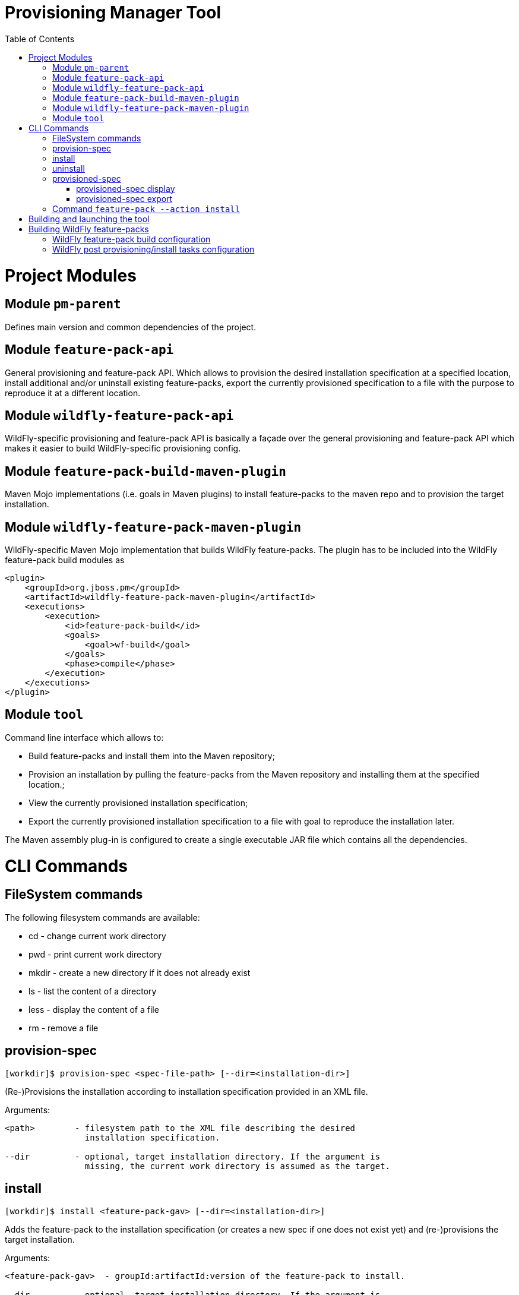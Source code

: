 :toc:
:toc-placement!:

= Provisioning Manager Tool

ifdef::env-github[]
[link=https://travis-ci.org/aloubyansky/pm]
image:https://travis-ci.org/aloubyansky/pm.svg?branch=master["Build Status", link="https://travis-ci.org/aloubyansky/pm"]
endif::[]

toc::[]

= Project Modules

== Module `pm-parent`

Defines main version and common dependencies of the project.

== Module `feature-pack-api`

General provisioning and feature-pack API. Which allows to provision the desired
installation specification at a specified location, install additional and/or
uninstall existing feature-packs, export the currently provisioned specification
to a file with the purpose to reproduce it at a different location.

== Module `wildfly-feature-pack-api`

WildFly-specific provisioning and feature-pack API is basically a façade
over the general provisioning and feature-pack API which makes
it easier to build WildFly-specific provisioning config.

== Module `feature-pack-build-maven-plugin`

Maven Mojo implementations (i.e. goals in Maven plugins) to install feature-packs
to the maven repo and to provision the target installation.

== Module `wildfly-feature-pack-maven-plugin`

WildFly-specific Maven Mojo implementation that builds WildFly feature-packs.
The plugin has to be included into the WildFly feature-pack build modules as

[source,xml]
----
<plugin>
    <groupId>org.jboss.pm</groupId>
    <artifactId>wildfly-feature-pack-maven-plugin</artifactId>
    <executions>
        <execution>
            <id>feature-pack-build</id>
            <goals>
                <goal>wf-build</goal>
            </goals>
            <phase>compile</phase>
        </execution>
    </executions>
</plugin>
----

== Module `tool`

Command line interface which allows to:
  
* Build feature-packs and install them into the Maven repository;
* Provision an installation by pulling the feature-packs from the
  Maven repository and installing them at the specified location.;
* View the currently provisioned installation specification;
* Export the currently provisioned installation specification to
  a file with goal to reproduce the installation later.

The Maven assembly plug-in is configured to create a single executable JAR
file which contains all the dependencies.

= CLI Commands

== FileSystem commands

The following filesystem commands are available:

* cd - change current work directory
* pwd - print current work directory
* mkdir - create a new directory if it does not already exist
* ls - list the content of a directory
* less - display the content of a file
* rm - remove a file

== provision-spec

[source,shell]
----
[workdir]$ provision-spec <spec-file-path> [--dir=<installation-dir>]
----

(Re-)Provisions the installation according to installation specification
provided in an XML file.

Arguments:

[source,shell]
----
<path>        - filesystem path to the XML file describing the desired
                installation specification.

--dir         - optional, target installation directory. If the argument is
                missing, the current work directory is assumed as the target.
----

== install

[source,shell]
----
[workdir]$ install <feature-pack-gav> [--dir=<installation-dir>]
----

Adds the feature-pack to the installation specification (or creates a new spec
if one does not exist yet) and (re-)provisions the target installation.

Arguments:

[source,shell]
----
<feature-pack-gav>  - groupId:artifactId:version of the feature-pack to install.

--dir         - optional, target installation directory. If the argument is
                missing, the current work directory is assumed as the target.
----

== uninstall

[source,shell]
----
[workdir]$ uninstall <feature-pack-gav> [--dir=<installation-dir>]
----

Removes the feature-pack from the installation specification and
(re-)provisions the target installation.

Arguments:

[source,shell]
----
<feature-pack-gav>  - groupId:artifactId:version of the feature-pack to
                      uninstall.

--dir         - optional, target installation directory. If the argument is
                missing, the current work directory is assumed as the target.
----

== provisioned-spec

=== provisioned-spec display

[source,shell]
----
[workdir]$ provisioned-spec display [--verbose] [--dir=<installation-dir>]
----

Displays the currently provisioned installation specification.

Arguments:

[source,shell]
----
--verbose(-v) - whether to include feature-packs not explicitly chosen by
                the user but installed as dependencies of other feature-packs.

--dir         - optional, target installation directory. If the argument is
                missing, the current work directory is assumed as the target.
----

=== provisioned-spec export

[source,shell]
----
[workdir]$ provisioned-spec export <file-path>
----

Exports the currently provisioned installation specification to the specified
file in the XML format. The resulting file can be used as an argument to
`provision-spec` command.

Arguments:

[source,shell]
----
<file-path>   - file path to store the provisioned specification to.
----

== Command `feature-pack --action install`

NOTE: this command is a work in progress! Don't try to use it w/o supervision!

Builds a feature pack for the specified WildFly-based installation and
installs the feature pack into the Maven repository.
  
Arguments:

[source,shell]
----
--install-dir - filesystem path to the WildFly-based installation for which 
                the feature pack should be built.

--workdir     - optional, useful for debugging, specifies the work directory
                used by the tool to layout feature packs before ZIPing
                and installing into the maven repository. The directory is
                not automatically removed when the tool has finished
                the task.
                If the argument is not specified, a random temporary
                directory will be created instead and removed after the tool
                has finished the task.
----

= Building and launching the tool
 
The tool can be built by executing the following Maven command:

[source,shell]
----
mvn clean install
----

The executable JAR will be built in `pm/tool/target/pm-tool.jar`

There is also a convenience `do.sh` script in the root directory
of the project. If executed w/o arguments, it'll build and launch the tool.

`./do.sh package` will only build the tool.
`./do.sh run` will only launch the already built tool.

= Building WildFly feature-packs

To be able to build WildFly (core, servlet and full) feature-packs the WildFly Maven plugin
from this project has to be included into the target WildFly Maven build configuration.

The following branches can be used as examples:

* WildFly Core: https://github.com/aloubyansky/wildfly-core/tree/new-feature-pack
* WildFly Servlet and Full: https://github.com/aloubyansky/wildfly/tree/new-feature-pack

== WildFly feature-pack build configuration

WildFly feature-pack building Maven plugin expects an XML file named wildfly-feature-pack-build.xml
which contains information about the feature-pack dependencies on other feature-packs, what additional
content to include into the feature-pack, configuration assembly instructions and post provisioning tasks.

== WildFly post provisioning/install tasks configuration

When the target installation has been provisioned content-wise, there still tasks remain to perform to make
the just provisioned installation usable. One of the essential ones is to assemble/adjust the configuration
to what the user has selected. Other tasks include setting file permissions, correcting line endings for
certain files, create expected directories.

These tasks are described in wildfly-tasks.xml file which is included into the resources of the WildFly feature-pack.
The file is created by the WildFly feature-pack building Maven plugin based on the wildfly-feature-pack-build.xml.
